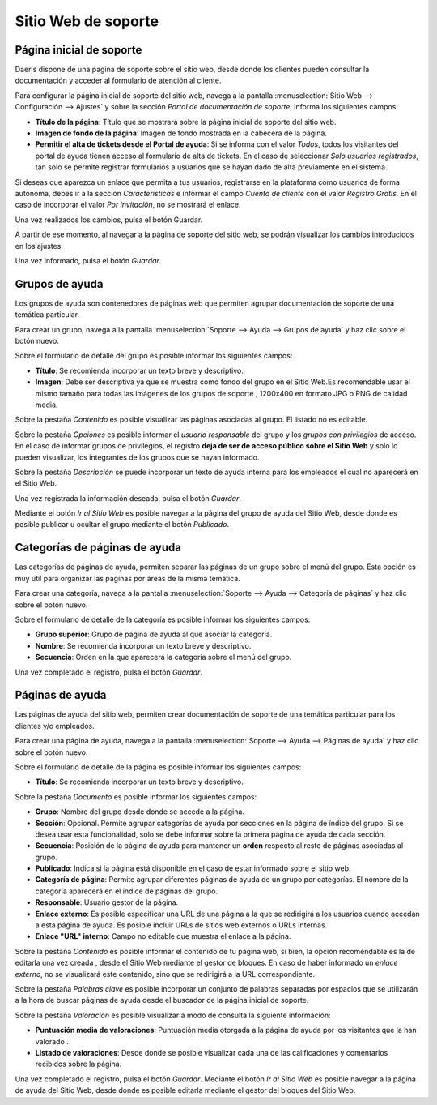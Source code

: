 ========================
Sitio Web de soporte
========================

Página inicial de soporte
===========================================================

Daeris dispone de una pagina de soporte sobre el sitio web, desde donde los clientes pueden consultar la documentación
y acceder al formulario de atención al cliente.

Para configurar la página inicial de soporte del sitio web, navega a la pantalla :menuselection:`Sitio Web --> Configuración --> Ajustes`
y sobre la sección *Portal de documentación de soporte*,  informa los siguientes campos:

- **Título de la página**: Título que se mostrará sobre la página inicial de soporte del sitio web.
- **Imagen de fondo de la página**: Imagen de fondo mostrada en la cabecera de la página.
- **Permitir el alta de tickets desde el Portal de ayuda**: Si se informa con el valor *Todos*, todos los visitantes del portal de ayuda tienen acceso al formulario de alta de tickets. En el caso de seleccionar *Solo usuarios registrados*, tan solo se permite registrar formularios a usuarios que se hayan dado de alta previamente en el sistema.

Si deseas que aparezca un enlace que permita a tus usuarios, registrarse en la plataforma como usuarios de forma autónoma, debes ir a la sección *Características* e
informar el campo *Cuenta de cliente* con el valor *Registro Gratis*. En el caso de incorporar el valor *Por invitación*, no se mostrará el enlace.

Una vez realizados los cambios, pulsa el botón Guardar.

A partir de ese momento, al navegar a la página de soporte del sitio web, se podrán visualizar los cambios introducidos en los ajustes.

Una vez informado, pulsa el botón *Guardar*.

Grupos de ayuda
===========================================================

Los grupos de ayuda son contenedores de páginas web que permiten agrupar documentación de soporte de una temática particular.

Para crear un grupo, navega a la pantalla :menuselection:`Soporte --> Ayuda --> Grupos de ayuda` y haz clic sobre el botón nuevo.

Sobre el formulario de detalle del grupo es posible informar los siguientes campos:

- **Título**: Se recomienda incorporar un texto breve y descriptivo.
- **Imagen**: Debe ser descriptiva ya que se muestra como fondo del grupo en el Sitio Web.Es recomendable usar el mismo tamaño para todas las imágenes de los grupos de soporte , 1200x400 en formato JPG o PNG de calidad media.

Sobre la pestaña *Contenido* es posible visualizar las páginas asociadas al grupo. El listado no es editable.

Sobre la pestaña *Opciones* es posible informar el *usuario responsable* del grupo y los *grupos con privilegios* de acceso.
En el caso de informar grupos de privilegios, el registro **deja de ser de acceso público sobre el Sitio Web** y solo lo pueden
visualizar, los integrantes de los grupos que se hayan informado.

Sobre la pestaña *Descripción* se puede incorporar un texto de ayuda interna para los empleados el cual no aparecerá en el Sitio Web.

Una vez registrada la información deseada, pulsa el botón *Guardar*.

Mediante el botón *Ir al Sitio Web* es posible navegar a la página del grupo de ayuda del Sitio Web, desde donde es posible publicar u ocultar el grupo mediante el botón *Publicado*.

Categorías de páginas de ayuda
===========================================================

Las categorías de páginas de ayuda, permiten separar las páginas de un grupo sobre el menú del grupo.
Esta opción es muy útil para organizar las páginas por áreas de la misma temática.

Para crear una categoría, navega a la pantalla :menuselection:`Soporte --> Ayuda --> Categoría de páginas` y haz clic sobre el botón nuevo.

Sobre el formulario de detalle de la categoría es posible informar los siguientes campos:

- **Grupo superior**: Grupo de página de ayuda al que asociar la categoría.
- **Nombre**: Se recomienda incorporar un texto breve y descriptivo.
- **Secuencia**: Orden en la que aparecerá la categoría sobre el menú del grupo.

Una vez completado el registro, pulsa el botón *Guardar*.

Páginas de ayuda
===========================================================

Las páginas de ayuda del sitio web, permiten crear documentación de soporte de una temática particular para los clientes y/o empleados.

Para crear una página de ayuda, navega a la pantalla :menuselection:`Soporte --> Ayuda --> Páginas de ayuda` y haz clic sobre el botón nuevo.

Sobre el formulario de detalle de la página es posible informar los siguientes campos:

- **Título**: Se recomienda incorporar un texto breve y descriptivo.

Sobre la pestaña *Documento* es posible informar los siguientes campos:

- **Grupo**: Nombre del grupo desde donde se accede a la página.
- **Sección**: Opcional. Permite agrupar categorías de ayuda por secciones en la página de índice del grupo. Si se desea usar esta funcionalidad, solo se debe informar sobre la primera página de ayuda de cada sección.
- **Secuencia**: Posición de la página de ayuda para mantener un **orden** respecto al resto de páginas asociadas al grupo.
- **Publicado**: Indica si la página está disponible en el caso de estar informado sobre el sitio web.
- **Categoría de página**: Permite agrupar diferentes páginas de ayuda de un grupo por categorías. El nombre de la categoría aparecerá en el índice de páginas del grupo.
- **Responsable**: Usuario gestor de la página.
- **Enlace externo**: Es posible especificar una URL de una página a la que se redirigirá a los usuarios cuando accedan a esta página de ayuda. Es posible incluir URLs de sitios web externos o URLs internas.
- **Enlace "URL" interno**: Campo no editable que muestra el enlace a la página.

Sobre la pestaña *Contenido* es posible informar el contenido de tu página web, si bien, la opción recomendable es la de editarla una vez creada , desde el Sitio Web mediante el gestor de bloques.
En caso de haber informado un *enlace externo*, no se visualizará este contenido, sino que se redirigirá a la URL correspondiente.

Sobre la pestaña *Palabras clave* es posible incorporar un conjunto de palabras separadas por espacios que se utilizarán a la hora de buscar páginas de ayuda desde el buscador de la página inicial de soporte.

Sobre la pestaña *Valoración* es posible visualizar a modo de consulta la siguiente información:

- **Puntuación media de valoraciones**: Puntuación media otorgada a la página de ayuda por los visitantes que la han valorado .
- **Listado de valoraciones**: Desde donde se posible visualizar cada una de las calificaciones y comentarios recibidos sobre la página.

Una vez completado el registro, pulsa el botón *Guardar*.
Mediante el botón *Ir al Sitio Web* es posible navegar a la página de ayuda del Sitio Web, desde donde es posible editarla mediante el gestor del bloques del Sitio Web.

